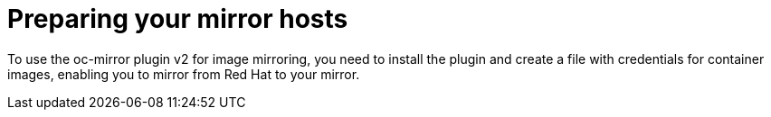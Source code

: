 // Module included in the following assemblies:
//
// * installing/disconnected_install/installing-mirroring-disconnected-v2.adoc

:_mod-docs-content-type: CONCEPT
[id="oc-mirror-preparing-mirror-hosts_{context}"]
= Preparing your mirror hosts

To use the oc-mirror plugin v2 for image mirroring, you need to install the plugin and create a file with credentials for container images, enabling you to mirror from Red Hat to your mirror.